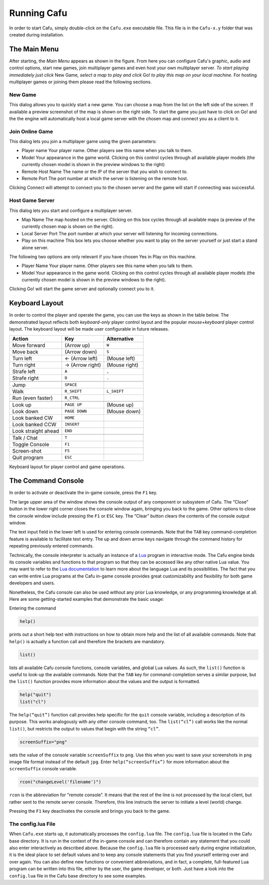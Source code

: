 .. _running_cafu:

Running Cafu
============

In order to start Cafu, simply double-click on the ``Cafu.exe``
executable file. This file is in the ``Cafu-x.y`` folder that was
created during installation.

.. _the_main_menu:

The Main Menu
-------------

|mainmenu.jpg|

| After starting, the *Main Menu* appears as shown in the figure. From
  here you can configure Cafu's graphic, audio and control options,
  start new games, join multiplayer games and even host your own
  multiplayer server. *To start playing immediately just click* New
  Game\ *, select a map to play and click* Go! *to play this map on your
  local machine.* For hosting multiplayer games or joining them please
  read the following sections.

New Game
~~~~~~~~

|newgame.jpg|

| This dialog allows you to quickly start a new game. You can choose a
  map from the list on the left side of the screen. If available a
  preview screenshot of the map is shown on the right side. To start the
  game you just have to click on Go! and the the engine will
  automatically host a local game server with the chosen map and connect
  you as a client to it.

Join Online Game
~~~~~~~~~~~~~~~~

|joingame.jpg|

This dialog lets you join a multiplayer game using the given parameters:

-  Player name Your player name. Other players see this name when you
   talk to them.
-  Model Your appearance in the game world. Clicking on this control
   cycles through all available player models (the currently chosen
   model is shown in the preview windows to the right)
-  Remote Host Name The name or the IP of the server that you wish to
   connect to.
-  Remote Port The port number at which the server is listening on the
   remote host.

| Clicking Connect will attempt to connect you to the chosen server and
  the game will start if connecting was successful.

Host Game Server
~~~~~~~~~~~~~~~~

|hostgame.jpg| This dialog lets you start and configure a multiplayer
server.

-  Map Name The map hosted on the server. Clicking on this box cycles
   through all available maps (a preview of the currently chosen map is
   shown on the right).
-  Local Server Port The port number at which your server will listening
   for incoming connections.
-  Play on this machine This box lets you choose whether you want to
   play on the server yourself or just start a stand alone server.

The following two options are only relevant if you have chosen Yes in
Play on this machine.

-  Player Name Your player name. Other players see this name when you
   talk to them.
-  Model Your appearance in the game world. Clicking on this control
   cycles through all available player models (the currently chosen
   model is shown in the preview windows to the right).

Clicking Go! will start the game server and optionally connect you to
it.

.. _keyboard_layout:

Keyboard Layout
---------------

In order to control the player and operate the game, you can use the
keys as shown in the table below. The demonstrated layout reflects both
*keyboard-only* player control layout and the popular *mouse+keyboard*
player control layout. The keyboard layout will be made user
configurable in future releases.

=================== =============== =============
Action              Key             Alternative
=================== =============== =============
Move forward        (Arrow up)      ``W``
Move back           (Arrow down)    ``S``
Turn left           ← (Arrow left)  (Mouse left)
Turn right          → (Arrow right) (Mouse right)
Strafe left         ``A``           ``,``
Strafe right        ``D``           ``.``
\                                  
Jump                ``SPACE``      
Walk                ``R_SHIFT``     ``L_SHIFT``
Run (even faster)   ``R_CTRL``     
\                                  
Look up             ``PAGE UP``     (Mouse up)
Look down           ``PAGE DOWN``   (Mouse down)
Look banked CW      ``HOME``       
Look banked CCW     ``INSERT``     
Look straight ahead ``END``        
\                                  
Talk / Chat         ``T``          
Toggle Console      ``F1``         
Screen-shot         ``F5``         
Quit program        ``ESC``        
=================== =============== =============

Keyboard layout for player control and game operations.

.. _the_command_console:

The Command Console
-------------------

In order to activate or deactivate the in-game console, press the ``F1``
key.

The large upper area of the window shows the console output of any
component or subsystem of Cafu. The “Close” button in the lower right
corner closes the console window again, bringing you back to the game.
Other options to close the console window include pressing the ``F1`` or
``ESC`` key. The “Clear” button clears the contents of the console
output window.

The text input field in the lower left is used for entering console
commands. Note that the ``TAB`` key command-completion feature is
available to facilitate text entry. The up and down arrow keys navigate
through the command history for repeating previously entered commands.

Technically, the console interpreter is actually an instance of a
`Lua <http://www.lua.org/>`__ program in interactive mode. The Cafu
engine binds its console variables and functions to that program so that
they can be accessed like any other native Lua value. You may want to
refer to the `Lua documentation <http://www.lua.org/docs.html>`__ to
learn more about the language Lua and its possibilities. The fact that
you can write entire Lua programs at the Cafu in-game console provides
great customizability and flexibility for both game developers and
users.

Nonetheless, the Cafu console can also be used without any prior Lua
knowledge, or any programming knowledge at all. Here are some
getting-started examples that demonstrate the basic usage:

Entering the command

.. code:: lua

       help()

prints out a short help text with instructions on how to obtain more
help and the list of all available commands. Note that ``help()`` is
actually a function call and therefore the brackets are mandatory.

.. code:: lua

       list()

lists all available Cafu console functions, console variables, and
global Lua values. As such, the ``list()`` function is useful to look-up
the available commands. Note that the ``TAB`` key for command-completion
serves a similar purpose, but the ``list()`` function provides more
information about the values and the output is formatted.

.. code:: lua

       help("quit")
       list("cl")

The ``help(“quit”)`` function call provides help specific for the
``quit`` console variable, including a description of its purpose. This
works analogously with any other console command, too. The
``list(“cl”)`` call works like the normal ``list()``, but restricts the
output to values that begin with the string ``“cl”``.

.. code:: lua

       screenSuffix="png"

sets the value of the console variable ``screenSuffix`` to ``png``. Use
this when you want to save your screenshots in ``png`` image file format
instead of the default ``jpg``. Enter ``help(“screenSuffix”)`` for more
information about the ``screenSuffix`` console variable.

.. code:: lua

       rcon("changeLevel('filename')")

``rcon`` is the abbreviation for “remote console”. It means that the
rest of the line is not processed by the local client, but rather sent
to the remote server console. Therefore, this line instructs the server
to initiate a level (world) change.

Pressing the ``F1`` key deactivates the console and brings you back to
the game.

The config.lua File
~~~~~~~~~~~~~~~~~~~

When ``Cafu.exe`` starts up, it automatically processes the
``config.lua`` file. The ``config.lua`` file is located in the Cafu base
directory. It is run in the context of the in-game console and can
therefore contain any statement that you could also enter interactively
as described above. Because the ``config.lua`` file is processed early
during engine initialization, it is the ideal place to set default
values and to keep any console statements that you find yourself
entering over and over again. You can also define new functions or
convenient abbreviations, and in fact, a complete, full-featured Lua
program can be written into this file, either by the user, the game
developer, or both. Just have a look into the ``config.lua`` file in the
Cafu base directory to see some examples.

.. |mainmenu.jpg| image:: /images/usermanual/mainmenu.jpg
   :class: mediaright
   :width: 320px
.. |newgame.jpg| image:: /images/usermanual/newgame.jpg
   :class: mediaright
   :width: 320px
.. |joingame.jpg| image:: /images/usermanual/joingame.jpg
   :class: mediaright
   :width: 320px
.. |hostgame.jpg| image:: /images/usermanual/hostgame.jpg
   :class: mediaright
   :width: 320px
